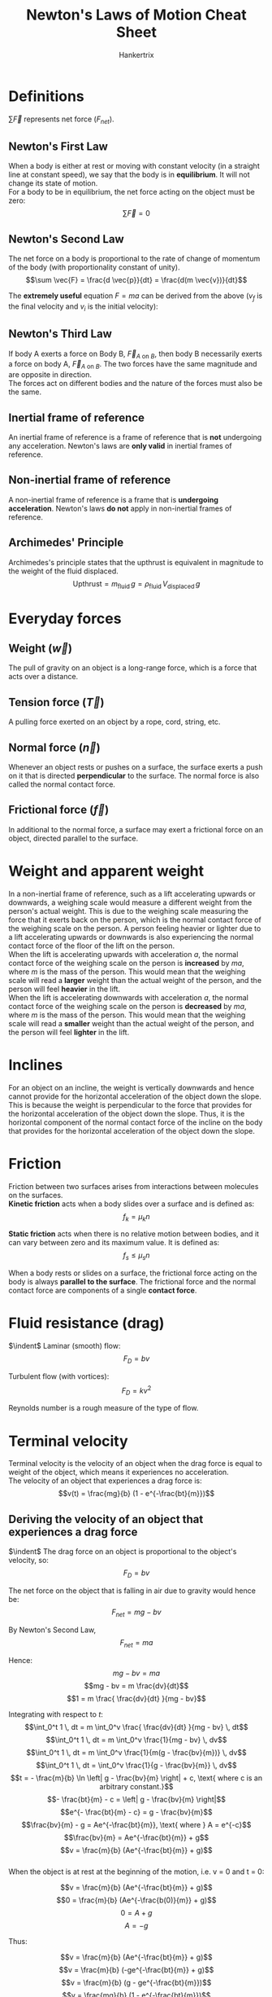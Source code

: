 #+TITLE: Newton's Laws of Motion Cheat Sheet
#+AUTHOR: Hankertrix
#+STARTUP: showeverything
#+OPTIONS: toc:2

\newpage

* Definitions

\(\sum \vec{F}\) represents net force (\(F_{net}\)).

** Newton's First Law
When a body is either at rest or moving with constant velocity (in a straight line at constant speed), we say that the body is in *equilibrium*. It will not change its state of motion.
\\

For a body to be in equilibrium, the net force acting on the object must be zero:
\[\sum \vec{F} = 0\]

** Newton's Second Law
The net force on a body is proportional to the rate of change of momentum of the body (with proportionality constant of unity).
\[\sum \vec{F} = \frac{d \vec{p}}{dt} = \frac{d(m \vec{v})}{dt}\]

The *extremely useful* equation \(F = ma\) can be derived from the above ($v_f$ is the final velocity and $v_i$ is the initial velocity):
\begin{align*}
\sum \vec{F} &= \frac{d \vec{p}}{dt} \\
&= \frac{mv_f - mv_i}{t} \\
&= m \frac{v_f - v_i}{t} \\
&= ma \ \because \ a = \frac{v_f - v_i}{t}
\end{align*}

** Newton's Third Law
If body A exerts a force on Body B, \(\vec{F}_{A \text{ on } B}\), then body B necessarily exerts a force on body A, \(\vec{F}_{A \text{ on } B}\). The two forces have the same magnitude and are opposite in direction.
\\

The forces act on different bodies and the nature of the forces must also be the same.

** Inertial frame of reference
An inertial frame of reference is a frame of reference that is *not* undergoing any acceleration. Newton's laws are *only valid* in inertial frames of reference.

** Non-inertial frame of reference
A non-inertial frame of reference is a frame that is *undergoing acceleration*. Newton's laws *do not* apply in non-inertial frames of reference.

** Archimedes' Principle
Archimedes's principle states that the upthrust is equivalent in magnitude to the weight of the fluid displaced.
\[\text{Upthrust} = m_{\text{fluid}} \, g = \rho_{\text{fluid}} \, V_{\text{displaced}} \, g\]

* Everyday forces

** Weight (\(\vec{w}\))
The pull of gravity on an object is a long-range force, which is a force that acts over a distance.

** Tension force (\(\vec{T}\))
A pulling force exerted on an object by a rope, cord, string, etc.

** Normal force (\(\vec{n}\))
Whenever an object rests or pushes on a surface, the surface exerts a push on it that is directed *perpendicular* to the surface. The normal force is also called the normal contact force.

** Frictional force (\(\vec{f}\))
In additional to the normal force, a surface may exert a frictional force on an object, directed parallel to the surface.

* Weight and apparent weight
In a non-inertial frame of reference, such as a lift accelerating upwards or downwards, a weighing scale would measure a different weight from the person's actual weight. This is due to the weighing scale measuring the force that it exerts back on the person, which is the normal contact force of the weighing scale on the person. A person feeling heavier or lighter due to a lift accelerating upwards or downwards is also experiencing the normal contact force of the floor of the lift on the person.
\\

When the lift is accelerating upwards with acceleration $a$, the normal contact force of the weighing scale on the person is *increased* by $ma$, where $m$ is the mass of the person. This would mean that the weighing scale will read a *larger* weight than the actual weight of the person, and the person will feel *heavier* in the lift.
\\

When the lift is accelerating downwards with acceleration $a$, the normal contact force of the weighing scale on the person is *decreased* by $ma$, where $m$ is the mass of the person. This would mean that the weighing scale will read a *smaller* weight than the actual weight of the person, and the person will feel *lighter* in the lift.

* Inclines
For an object on an incline, the weight is vertically downwards and hence cannot provide for the horizontal acceleration of the object down the slope. This is because the weight is perpendicular to the force that provides for the horizontal acceleration of the object down the slope. Thus, it is the horizontal component of the normal contact force of the incline on the body that provides for the horizontal acceleration of the object down the slope.

\newpage

* Friction
Friction between two surfaces arises from interactions between molecules on the surfaces.
\\

*Kinetic friction* acts when a body slides over a surface and is defined as:
\[f_k = \mu_k n\]

*Static friction* acts when there is no relative motion between bodies, and it can vary between zero and its maximum value. It is defined as:
\[f_s \le \mu_s n\]

When a body rests or slides on a surface, the frictional force acting on the body is always *parallel to the surface*. The frictional force and the normal contact force are components of a single *contact force*.

* Fluid resistance (drag)
$\indent$ Laminar (smooth) flow:
\[F_D = bv\]

Turbulent flow (with vortices):
\[F_D = kv^2\]

Reynolds number is a rough measure of the type of flow.

* Terminal velocity
Terminal velocity is the velocity of an object when the drag force is equal to weight of the object, which means it experiences no acceleration.
\\

The velocity of an object that experiences a drag force is:
\[v(t) = \frac{mg}{b} (1 - e^{-\frac{bt}{m}})\]

** Deriving the velocity of an object that experiences a drag force
$\indent$ The drag force on an object is proportional to the object's velocity, so:
\[F_D = bv\]

The net force on the object that is falling in air due to gravity would hence be:
\[F_{net} = mg - bv\]

By Newton's Second Law,
\[F_{net} = ma\]

Hence:
\[mg - bv = ma\]
\[mg - bv = m \frac{dv}{dt}\]
\[1 = m \frac{ \frac{dv}{dt} }{mg - bv}\]

\newpage

Integrating with respect to \(t\):
\[\int_0^t 1 \, dt = m \int_0^v \frac{ \frac{dv}{dt} }{mg - bv} \, dt\]
\[\int_0^t 1 \, dt = m \int_0^v \frac{1}{mg - bv} \, dv\]
\[\int_0^t 1 \, dt = m \int_0^v \frac{1}{m(g - \frac{bv}{m})} \, dv\]
\[\int_0^t 1 \, dt = \int_0^v \frac{1}{g - \frac{bv}{m}} \, dv\]
\[t = - \frac{m}{b} \ln \left| g - \frac{bv}{m} \right| + c, \text{ where c is an arbitrary constant.}\]
\[- \frac{bt}{m} - c = \left| g - \frac{bv}{m} \right|\]
\[e^{- \frac{bt}{m} - c} = g - \frac{bv}{m}\]
\[\frac{bv}{m} - g = Ae^{-\frac{bt}{m}}, \text{ where } A = e^{-c}\]
\[\frac{bv}{m} = Ae^{-\frac{bt}{m}} + g\]
\[v = \frac{m}{b} (Ae^{-\frac{bt}{m}} + g)\]
\\

When the object is at rest at the beginning of the motion, i.e. v = 0 and t = 0:

\[v = \frac{m}{b} (Ae^{-\frac{bt}{m}} + g)\]
\[0 = \frac{m}{b} (Ae^{-\frac{b(0)}{m}} + g)\]
\[0 = A + g\]
\[A = -g\]

\newpage

Thus:

\[v = \frac{m}{b} (Ae^{-\frac{bt}{m}} + g)\]
\[v = \frac{m}{b} (-ge^{-\frac{bt}{m}} + g)\]
\[v = \frac{m}{b} (g - ge^{-\frac{bt}{m}})\]
\[v = \frac{mg}{b} (1 - e^{-\frac{bt}{m}})\]
\[v(t) = \frac{mg}{b} (1 - e^{-\frac{bt}{m}})\]

* Circular motion
\[\text{Arc length, } s = r \theta, \text{ where } \theta \text{ is in radians}\]
\[\text{Angular displacement: } \theta = \frac{s}{r}\]
\[\text{Angular velocity, } \omega = \frac{d \theta}{dt}\]
\[\text{Angular acceleration, } \alpha = \frac{d \omega}{dt}\]
\[\text{Centripetal acceleration, } a_{radial} = \frac{v^2}{r}\]

** Relationship between angular quantities and their linear counterparts
The linear counterpart refers to the quantity in the tangential direction.

\begin{center}
\begin{tabular}{ c|c }
\(\textbf{Angular}\) & \(\textbf{Linear}\) \\
\hline
\(\theta\) & \(s = r\theta\) \\
\(\omega\) & \(v_{tan} = r\omega\) \\
\(\alpha\) & \(a_{tan} = r\alpha\) \\
\end{tabular}
\end{center}

For constant acceleration (both angular and linear), we have the following relations:
\begin{center}
\begin{tabular}{ c|c }
\(\textbf{Angular}\) & \(\textbf{Linear}\) \\
\hline
\(\omega_f = \omega_i + \alpha t\) & \(v_f = v_i + at\) \\
\(\theta - \theta_0 = \omega_i t + \frac{1}{2} \alpha t^2\) & \(x - x_0 = v_i + \frac{1}{2} a t^2\) \\
\(\omega_f^2 = \omega_i^2 + 2 \alpha(\theta - \theta_0)\) & \(v_f^2 = v_i^2 + 2a(x - x_0)\)
\end{tabular}
\end{center}

** Non-uniform circular motion
\[\vec{a} = \vec{a}_r + \vec{a}_{tan}\]

An example of non-uniform circular motion is vertical circular motion, like whirling a bucket of water in a vertical circle.
\\

In contrast, uniform circular motion is where \(\vec{a}_{tan} = 0\), so \(\vec{a} = \vec{a}_r\).


* Fictitious forces
Fictitious forces are "forces" that a body experiences when they are in a non-inertial frame of reference. Examples include the "centrifugal" force and the Coriolis effect.
